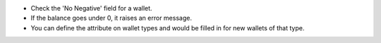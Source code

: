 * Check the 'No Negative' field for a wallet.
* If the balance goes under 0, it raises an error message.

* You can define the attribute on wallet types and would be filled in
  for new wallets of that type.
